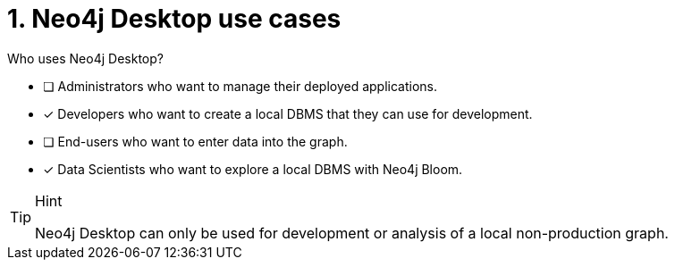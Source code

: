[.question,role=multiple_choice]
= 1. Neo4j Desktop use cases

Who uses Neo4j Desktop?

* [ ]  Administrators who want to manage their deployed applications.
* [x]  Developers who want to create a local DBMS that they can use for development.
* [ ]  End-users who want to enter data into the graph.
* [x]  Data Scientists who want to explore a local DBMS with Neo4j Bloom.

[TIP,role=hint]
.Hint
====
Neo4j Desktop can only be used for development or analysis of a local non-production graph.
====